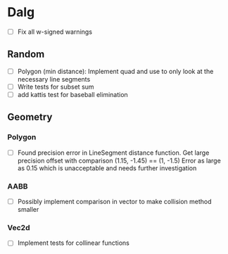 
* Dalg

 - [ ] Fix all w-signed warnings

** Random
  - [ ] Polygon (min distance): Implement quad and use to only look at the necessary line segments
  - [ ] Write tests for subset sum
  - [ ] add kattis test for baseball elimination

** Geometry

*** Polygon
  - [ ] Found precision error in LineSegment distance function. 
        Get large precision offset with comparison (1.15, -1.45) == (1, -1.5)
        Error as large as 0.15 which is unacceptable and needs further investigation

*** AABB
   - [ ] Possibly implement comparison in vector to make collision method smaller

*** Vec2d
   - [ ] Implement tests for collinear functions
